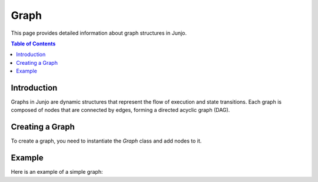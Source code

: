 Graph
=====

This page provides detailed information about graph structures in Junjo.

.. contents:: Table of Contents
   :depth: 2

Introduction
------------

Graphs in Junjo are dynamic structures that represent the flow of execution and state transitions. Each graph is composed of nodes that are connected by edges, forming a directed acyclic graph (DAG).

Creating a Graph
----------------

To create a graph, you need to instantiate the `Graph` class and add nodes to it.

Example
-------

Here is an example of a simple graph: